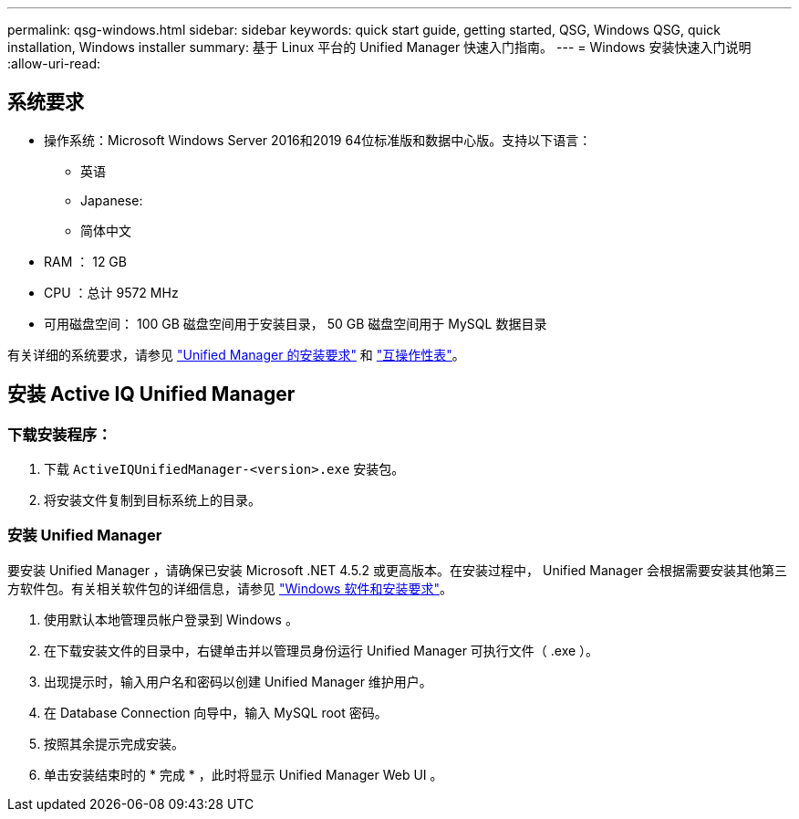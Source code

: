 ---
permalink: qsg-windows.html 
sidebar: sidebar 
keywords: quick start guide, getting started, QSG, Windows QSG, quick installation, Windows installer 
summary: 基于 Linux 平台的 Unified Manager 快速入门指南。 
---
= Windows 安装快速入门说明
:allow-uri-read: 




== 系统要求

* 操作系统：Microsoft Windows Server 2016和2019 64位标准版和数据中心版。支持以下语言：
+
** 英语
** Japanese:
** 简体中文


* RAM ： 12 GB
* CPU ：总计 9572 MHz
* 可用磁盘空间： 100 GB 磁盘空间用于安装目录， 50 GB 磁盘空间用于 MySQL 数据目录


有关详细的系统要求，请参见 link:./install-windows/concept-requirements-for-installing-unified-manager.html["Unified Manager 的安装要求"] 和 link:http://mysupport.netapp.com/matrix["互操作性表"]。



== 安装 Active IQ Unified Manager



=== 下载安装程序：

. 下载 `ActiveIQUnifiedManager-<version>.exe` 安装包。
. 将安装文件复制到目标系统上的目录。




=== 安装 Unified Manager

要安装 Unified Manager ，请确保已安装 Microsoft .NET 4.5.2 或更高版本。在安装过程中， Unified Manager 会根据需要安装其他第三方软件包。有关相关软件包的详细信息，请参见 link:./install-windows/reference-windows-software-and-installation-requirements.html["Windows 软件和安装要求"]。

. 使用默认本地管理员帐户登录到 Windows 。
. 在下载安装文件的目录中，右键单击并以管理员身份运行 Unified Manager 可执行文件（ .exe ）。
. 出现提示时，输入用户名和密码以创建 Unified Manager 维护用户。
. 在 Database Connection 向导中，输入 MySQL root 密码。
. 按照其余提示完成安装。
. 单击安装结束时的 * 完成 * ，此时将显示 Unified Manager Web UI 。

